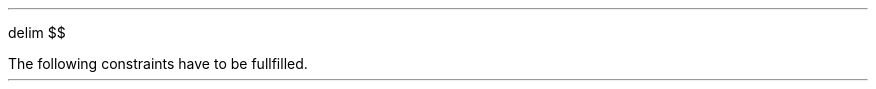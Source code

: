 .\" -*- coding: utf-8 -*-
.\" .nr PS 12
.EQ
delim $$
.EN
.TS
center allbox tab(;);
cb cb cb cb cb cb
l c c c c l.
parameter   ; min. ; typ. ; max.  ; unit ; comment
$f sub c$   ; 87.5 ;      ; 108.5 ; MHz  ; broadcast carrier frequency
$ Delta f$  ;      ;      ; 75    ; kHz  ; frequency deviation
$B$         ;      ; 210  ;       ; kHz  ; channel bandwidth
$f sub m$ ; 0.03 ;      ; 15    ; kHz  ; modulation frequency
$f sub s$   ;      ; 240  ;       ; MHz  ; sampling frequency
$f sub b$   ;      ; 1    ;       ; MHz  ; base band clock rate    
$f sub DAC$ ; 32   ;      ; 48    ; kHz  ; output clock rate for DAC
$tau$       ;      ; 50   ;       ; µs   ; de-emphasis time constant (Europe)
.TE
.LP
The following constraints have to be fullfilled.
.EQ
f sub s mark > 2 cdot f sub c
.EN
.EQ
f sub s lineup > 2 cdot pi cdot f sub m
.EN
.EQ
f sub DAC lineup > 2 cdot f sub m
.EN
.EQ
B lineup > 2 ( Delta f + 2 cdot f sub m ) ~~~~roman "Carson's bandwidth rule"
.EN
.EQ
f sub b lineup > B
.EN



